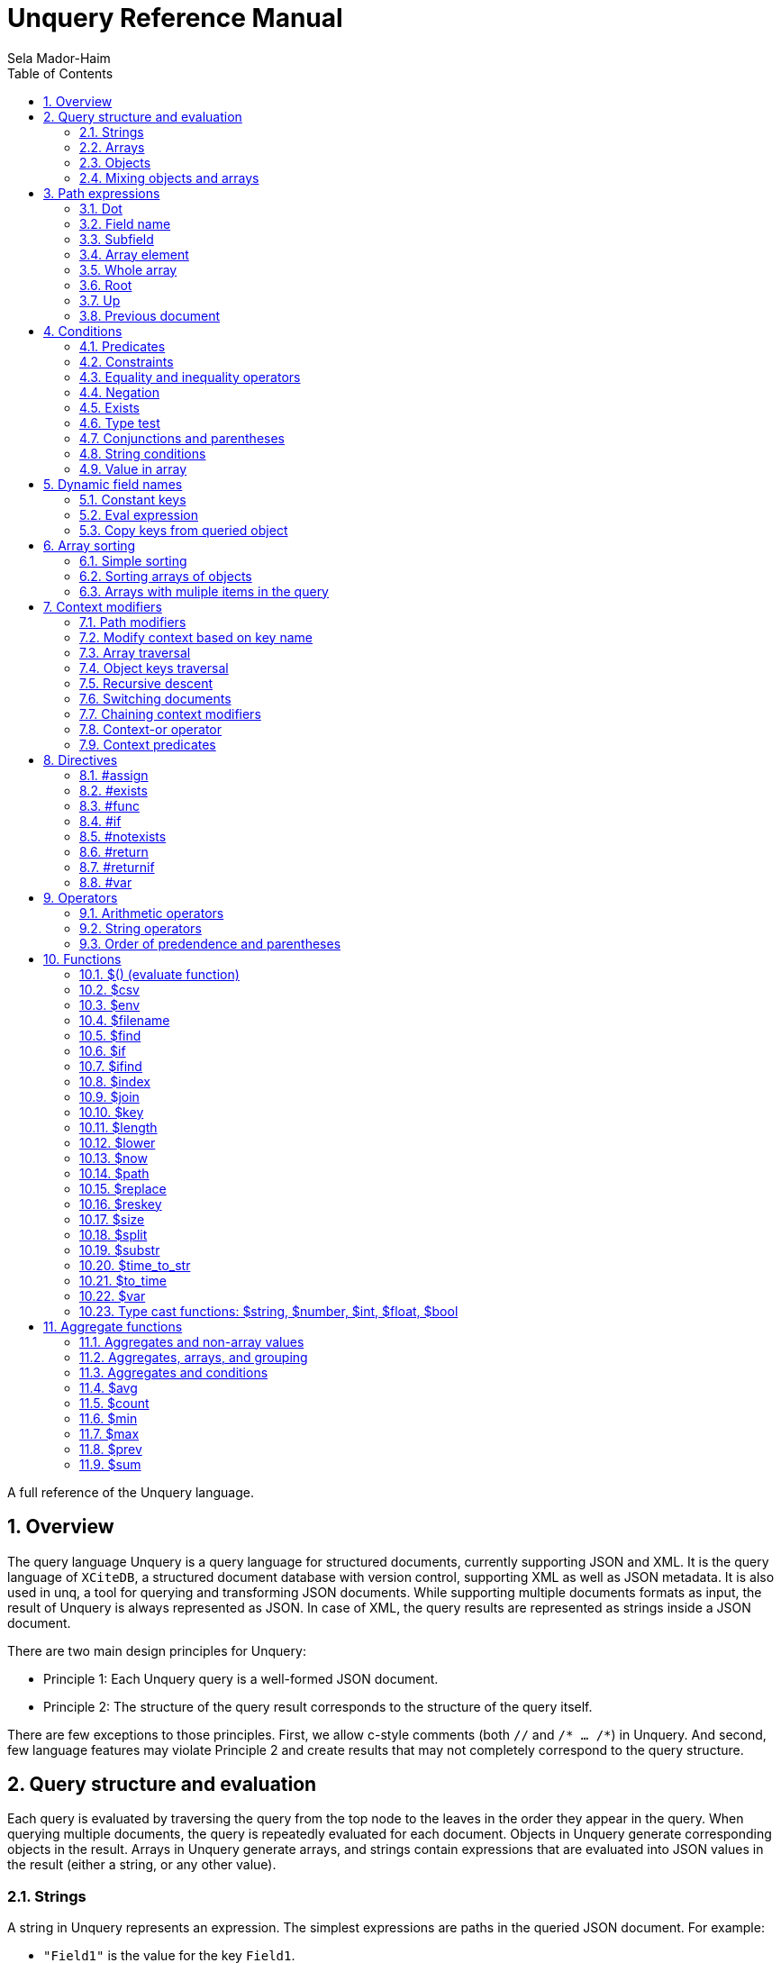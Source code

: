 = Unquery Reference Manual
:sectnums:
Sela Mador-Haim
:toc:

A full reference of the Unquery language.

== Overview

The query language Unquery is a query language for structured documents, currently supporting JSON and XML. It is the query language of `XCiteDB`, a structured document database with version control, supporting XML as well as JSON metadata. It is also used in unq, a tool for querying and transforming JSON documents. While supporting multiple documents formats as input, the result of Unquery is always represented as JSON. In case of XML, the query results are represented as strings inside a JSON document.

There are two main design principles for Unquery:

* Principle 1: Each Unquery query is a well-formed JSON document.
* Principle 2: The structure of the query result corresponds to the structure of the query itself.

There are few exceptions to those principles. First, we allow c-style comments (both `//` and `/* ... /*`) in Unquery. And second, few language features may violate Principle 2 and create results that may not completely correspond to the query structure.

== Query structure and evaluation

Each query is evaluated by traversing the query from the top node to the leaves in the order they appear in the query. When querying multiple documents, the query is repeatedly evaluated for each document. Objects in Unquery generate corresponding objects in the result. Arrays in Unquery generate arrays, and strings contain expressions that are evaluated into JSON values in the result (either a string, or any other value).

=== Strings

A string in Unquery represents an expression. The simplest expressions are paths in the queried JSON document. For example:

* `"Field1"` is the value for the key `Field1`.
* `"Field1.Field2"` is the value of `Field2` within `Field1`
* `"[1]"` is the 2nd element in an array (starting from `0`)
* `"Field1[0]"` is the first element in the array in `Field1`.
* `"Field1[0].Field2"` is the value of `Field2` in the object at the first element in the array in `Field1`.

When a field name includes characters other than alphanumeric characters on underscore, we need to enclose it in backticks. E.g:

```
"`The Second Field`"
```

Note that a path does not have to result in a string value. It can be evaluated to any JSON value, including arrays, objects, and even complex structures such as objects containing arrays of objects etc.

Other basic expressions include constant numbers, bool values, or strings. String constants need to be enclosed in single quotes: `"'A String'"` or escaped quotes: `"\"A String\""`.

We can write more complex expressions with operators. For example `"Field1+Field2"`, use parentheses for presedence. For example: `"(Field1+2)*5"`, and use functions, such as: `"$length(Field1)"` for the length of the string in `Field1`. Functions always start with a `$` sign. We will list all supported operators and functions later in this document.

At the end of the string, after an expression, we may add a predicate, which starts with the symbol `?` followed by a condition. For example: `"Field1?Field2=5"`. Given a predicate, the expression would be evaluated only when the condition is true.

We may also provide sorting specifier for ordering values inside an array. E.g. `"Field1@ascending"`.

=== Arrays

An array in Unquery may contain one or more values. An array in the query evaluates to an array in the result. Each time we evaluate the array in the query (for each document, or multiple times when iterating over elements within the document), we add a new element for the result array.

For example, suppose the query is:
`["FirstName"]`

If we evaluate multiple documents, when one document is for John Doe, the other is for Jane Doe, and the third is for David Gill, the result would be:
`["John","Jane","David"]`

Similarly, if the query is:
`["FirstName","LastName"]`

The result would be:
`["John","Doe","Jane","Doe","David","Gill"]`

=== Objects

Objects in Unquery evaluate to objects in the results. Each object in the query contains pairs of string keys, and values. In the simplest case, constant keys in the querry would correspond to keys with the same name at the result. For example, for the query:
```
{
    "key1":"Field1",
    "key2": "2+5"
}
```

The result would be:
```
{
    "key1":"The value of Field1",
    "key2":"7"
}
```

The keys are evaluated in order. And for each key, the query evalautes the value. Note that when the value is a simple string expression as in the above example, it is evaluated once, and then can no longer change, even if we evaluate the same object again for a different documents. If, for one document, the value of `Field1` is "One value", and for another, the value is "Another value", the result would be just "One value".

Also note that the order of the fields in the result is not guaranteed. While Unquery tries to preserve the order of the fields in an object, the order might not be preserved at some cases, especially when using dynamic key names (See Section ???).

Key names in Unquery are not just constant strings. The language support other types of key names, such as directives (special instructions, starting with `#`, for example, `"#if"`), and dynamic key names which evaluate to one or more key names (for example, `"$(Field1)"`).

Following the key name, Unquery allows a language construct called context modifier (See Section ???).

=== Mixing objects and arrays

Unquery allows mixing object and arrays in any possible way. For example, when the query is `[{"key1":"Field1"}]`, the result would be:
```
[{"key1":"value1"}, {"key1","value2"},{"key1":"vale3"}]
```

For the query: `{"key1":["Field1"]}`

The result is:
```
{"key1":["value1","value2","value3"]}
```

And for: `[["Field1"]]`, the result is:
```
[["value1"],["value2"],["value3"]]
```

For the last example, note that there are three entries for the outer array, and a single entry for each inner array. The reason is that each time we evaluate a new document, we add a new entry to the outer array. When we evaluate the second document, we add a new entry to the outer array, so we no longer modify the inner array for the first entry.

Mixing arrays and objects become even more interesting once we use context traversal. For example, the query:
```
{"result:Array1[]": ["Field1"]}
```

Would result in one long array with all the values for `Array1[].Field1` for all documents. e.g.:
```
{"result": ["doc1_value1","doc1_value2","doc2_value1","doc2_value2"]}
```

But if we enclose the entire query in square brackets:
```
[{"result:Array1[]": ["Field1"]}]
```

We would get:
```
[{"result":["doc1_value1","doc1_value2"]},
 {"result":["doc2_value1","doc2_value2"]}]
```

Note that once again, when we use arrays within arrays, the result is that Unquery creates a new object for each document in the outer array, and within each document, it adds new values to the inner array.

== Path expressions

A path expression is used to select a value in a document by specifying the path (i.e. keys and array indexes) from the top. A path in Unquery is relative to the current context path, which is intially the document's root (or top), unless changed with a context modifier.

=== Dot

A `.` (dot) is used to specify the current value. Without any context modifiers, it is the document's root, and would therefore return the entire document. For example:
```
["."]
```

Would return all queried documents as an array. And:
```
{"result:Field1": "."}
```

Is equivalent to:
```
{"result":"Field1"}
```
=== Field name

A field name returns a value corresponding to a key at the current context path. For example: `"Field1"`` would return the value of `Field1`.

When the field name includes spaces or any symbols other than underscore or alphanumeric characters, you need to use backtick. For example:

```
"`Field name with spaces`"
```

=== Subfield

A dot followed by field name (without any spaces between the dot and the key name) extracts a subfield (key for a value). For example: `"Field1.Subfield2"`. 

A subfield extraction operator can be used after an expression, and not just a path. For example: `"$var(x).Subfield1"` extracts the field `Subfield1` from the JSON stored in variable `x`.

The subfield name doesn't have to be a string. We can use an expression an evaluate it to get the key name. For example: `Field1.$(Field2)` would read the value of `Field2` and use the value as the key name to extract.

=== Array element

A number in square brackets, e.g. `[1]`, extracts the corresponding element number from the array (in this case, element `1`, which is the 2nd element). An array element can appear anywhere in a path. For example: `[0].Field1`, or `Field1[0][2].Field2`.

We can use an expession instead of a constant number. For example `Field1[1+1]` or `Field1[$index]`.

=== Whole array

Two square brackets without any number or expression between them returns all of the elements of an array. For example: `Array1[]`. In this case, this would be equivalent to `Array1` without any square brackets, since the value of `Array1` is the entire array.

Hovever, we do need to use the `[]` operator when doing array projection. For example: `Array1[].Field1` would return an array of Field1 value for each object in `Array1`. We could achieve the same effect using context traversal, as in:
```
{"result:Array1[]":["Field1"]}
```

Which is usually preferable since it's more idiomatic for Unquery. But in some cases, array projections are more convenient. For example, when using the `in` operator.

=== Root

In case we changed the current path with a context modifier, we can still access the root element, or any path that starts with the root element (i.e. absolute path) by using a `/` (slash) operator. For example:
```
{"result:Field1": "/Field2"}
```

This would return `Field2` of the top object, and not `Field1.Field2`.

=== Up

The `../` (two dots and slash) operator changes the context to one level up in the path. For example, if the current path is `Field1.Field2`, the path expression `../Field3` returns the value of `Field1.Field3`. Note that the up opator also skips array indexes, so when the path is `Field1.Field2[3]`, the expression: `../Field3` would still return: `Field1.Field3`.

=== Previous document

The `<<` operator would temporary switch back to the previous context, before switching to a different document. For example:
```
{
    "result->$file('another.unq')" : {
        "key1":"Field1",
        "key2":"<<Field1"
    }
}
```

In this case, `key1` would contain the value of `Field1` in `another.unq`, and `key2` would contain the value of `Field1` in the original document.

== Conditions

Conditions are used to filter out results. Conditions can appear in four different places in Unquery:

* <<Predicates>>
* <<if_directive,`#if` directives>>
* <<Constraints,Constrainst on a value>>
* <<if_function,`$if` functions>>

=== Predicates

Predicates appear in a value, after an expression, or in a key, after a context modifier. The syntax is `? condition`. When there is a predicate on a value, the value is evaluated only when the predicate is true. 

When the predicate is false, the expression is skipped. When the predicate appears in a array value, the value won't be added to the array. When a predicate appears in an object, the specific key and value won't be added to the object, but other fields may still be evaluated and added. When a false predicate appears after an aggregate function, the aggregate value won't be updated in this case.

For example:
```
{
   "key1": "value1?x!=1",
   "key2": "value2",
}
```

When `x` is 1, `"key1"` won't appear, but `"key2"` would still be there.

=== Constraints

Constrains have the syntax: `<expression1> <comparator-op> <expression2>`. When used in an array or standalone value, the effect of `"value1 = value2"` (for example) would be the same as `"value1? value1 = value2"`. However, when used in an object field, the entire object won't be evaluated when the constraints are not met. For example:

```
{
    "key1": "value1!=1",
    "key2": "value2>5",
    "key3": "value3"
}
```

This object is evaluated only when both `value1!=1` and `value2>5`. This is equivalent to using the`#if` directive:
```
{
    "#if": "value1!=1 & value2>5"
    "key1": "value1",
    "key2": "value2",
    "key3": "value3"
}
```

=== Equality and inequality operators

We can compare the value of two expressions using equality and inequality operators: `=`, `<`, `>`, `<=`, `>=`, '!='.

For example `x != y`.

=== Negation

We can negate the condition using a `!` before the condition. For example `! x=y` is equivalent to `x!=y`.

=== Exists

An exclamation mark after a field name or path is true only if the field exist in the document. For example: `"Field1.Field2!"` is true when Field2 exists in Field1. This operator can also be used as value constraint. For example:
```
{
    "key1": "Field1!",
    "key2": "value_expr"
}
```

The object is evaluated only when `Field1` exists.

=== Type test

The type operators: `is_array`, `is_object`, `is_literal`, `is_number`, `is_float`, `is_int`, and `is_bool` test if a field is of a specific type. For example, to get all integer values in an array with mixed numbers and strings:
```
{
    "numbers:[]": [". is_int"]
}
```

=== Conjunctions and parentheses

The operators `&` (and) and `|` (or) can be used to combine conditions. `&` have higher precedence than `|'. Paretheses are allowed to change the order of precedence. 

For example: `x=5 | (y>7 & x=z)`

=== String conditions

Unquery supports the operators `contains`, `starts_with`, `ends_with` and `matches`. Where the first three test if a string contains, starts with or ends with another string, and the last one tests if a string matches a regular expression.

For example: `Field1 contains 'Developer' & Field2 matches 'A.*b'`.

=== Value in array

The operator `in` is true when a value is found inside an array. The operator `not_in` is its negation: `value not_in array` is equivalent to `!(value in array)`.

== Dynamic field names

Keys (field names) can be either a constant string, or an expression that get evaluated to a value (or multiple values, in some cases). A non-constant key is a dynamic value.

=== Constant keys

When a key is an alphanumeric string (including underscores), or enclosed in backticks, it is treated as a constant. The key in the result is the same as the key in the query.

=== Eval expression

When using `$(expression)`, the expression is evaluated, and the resulting value is the key name. For example: 
```
{
   "Field1": "value1",
   "$(Field2)": "value2"
}
```

In this case, the name of the first field would be `"Field1"`, and the name of the second field would be `"Field2"`.

Note that if we evaluate this object multiple times (either for multiple documents, or when using context traversal), we would add more fields to the result object. This can be used to construct a dictionary-style object.

Another case where this is useful is when some key values occure multiple times. We can use the pattern:
```
{
    "$(bin)": ["value"]
}
```

The effect would be similar to `group_by` in other query languages. For example, if we have the JSONs:
```
[
    {
        "bin": "One",
        "value": "val1"
    },
    {
        "bin": "Two",
        "value": "val2"
    },
    {
        "bin": "One",
        "value": "val3"
    },
    {
        "bin": "Two",
        "value": "val4"
    },

]
```

And the query:
```
{
    "results:[]": {
        "$(bin)" : ["value"]
    }
}
```

The result would be:
```
{
    "results": {
        "One": ["val1", "val3"],
        "Two": ["val2", "val4"]
    }
}
```

Note that when using function (starting with `$` sign), the `$(...)` is redundant. For example, in the key, we can use `"$index"` instead of `"$($index)"`.

=== Copy keys from queried object

When using `"{}"` as the key, this would be evaluated to all keys in the queried object. For example, when the query is:
```
{
    "{}": "value"
}
```

And the queried object contains `key1`, `key2` and `key3`, the result would be:
```
{
    "key1": "value",
    "key2": "value",
    "key3": "value"
}
```

The value in all three keys is identical here, which is probably rarely useful. A more useful pattern is:

```
{
    "{}:" : "."
}
```

The colon after the `{}` means that the context for each key would be modified accoding to the name of the key, so that `"."` is the value of the corresponding key in each case. The result is copying all keys and their correspond values from the queried objects. This would allow us to copy all fields, and possibly add extra fields to the result.

If we wanted to filter out some fields instead of copying everything, there are several ways we can do that. One is by adding a predicate to the value expression. For example, for copying all fields except `key2`, we can write:
```
{
    "{}:" : ".?$key!='key2'"
}
```

Another syntax we support is:
```
{
    "{'regex'}:" : "."
}
```

This is equivalent to:
```
{
    "{}:" : ".?$key matches 'regex'"
}
```

== Array sorting

By default, array elements appear in the order they are added to the array. In case we want the array to be ordered, we can use sorting specifiers.

=== Simple sorting

There are four sorting specifiers in Unquery:
* `@ascending`
* `@descending`
* `@unique_ascending`
* `@unique_descending`

Sorting specifiers are added at the end of a string value, after the expression (and after the predicate, if present). When used, strings are sorted by lexical order, and numbers are sorted numerically. The `@unique...` specifiers also remove duplicates.

For example: `["FirstName@unique_ascending"]`

=== Sorting arrays of objects

For arrays of objects, we can sort the objects according to a value of a field in the object. For example:
```
[
    {
        "firstname":"FirstName@ascending",
        "lastname":"LastName"
    }
]
```

This would sort the object based on first name. We can also define both primary and secondary keys for sorting (or any number of keys), by adding a number in parentheses after the sorting specifier. For example:
```
[
    {
        "firstname":"FirstName@descending(2)",
        "lastname":"LastName@ascending(1)"
    }
]
```

In this case, the object are ordered in ascending order according to last name, and object with the same last name are ordered in descending order based on first name.

=== Arrays with muliple items in the query

It is unadvisable to use sorting specifiers with more than one item in the array in the query. For example, the sorting order for the following query is undefined:
`["FirstName@ascending","Lastname"]`

In case you do want to sort such an array, you should use the same sorting specifier for all entries. For example:
`["FirstName@ascending","Lastname@ascending"]`

== Context modifiers

A context in Unquery consists of the identity of the document that is being processed, and a path within this document. Initially, the query is traversing a set of documents (for example, the JSON files that are specified at the command line), and the path is the top element for each document.

A context modifier can change the context of the query. Context modifiers are specified in the key, after the key names, and their scope is the value for that key (i.e. everything in the object/array/string that is provided as a value for this key).

There are two kinds of context modifiers: context modifiers that change the path within a document, which start with `:` (colon), and context modifiers that switch to a different document, which start with `->` (arrow).

Some context modifiers iterate through multiple contexts (either paths, or documents). Such context modifiers are called context traversals.

=== Path modifiers

The simplest types of context modifiers are simply path expressions. For example:
```
{
    "key:Accounts[0]": "id"
}
```

In this case, it would return the value of `Accounts[0].id`.

=== Modify context based on key name

A useful abbreviation is using a colon after a key name, with nothing after that. For example:
```
{
    "Field1:": "value"
}
```

The key `Field1:` is equivalent to `Field1:Field1`. This allows us to avoid writing the same key over and over. If, for example, we want to copy the key and value for `FirstName`, we can write: `"FirstName:" : "."`

=== Array traversal

Context modifiers allow us to iterate through all elements in an array, by using `[]`. For example:
```
{
    "key:Accounts[]": ["id"]
}
```

Would return an array of all ids for all accounts. One subtle detail here is that in case the current value is not an array but an object or literal, it would not be an error, and the query would process this object as if it was an array with a single element containing this value.

=== Object keys traversal

Context modifiers also allow us to iterate trough all fields in an object, using `{}`. For example:
```
{
    "result:{}": ["."]
}
```

The above query takes an object and convert it to an array containing all the values of fields in that object.

If we do not want to iterate over all fields but just some of them, one way to do this is using: `{'regex'}`. For example:
```
{
    "result:{'A.*B'}": ["."]
}
```

Another way to filter the fields is to use predicates. For example:

```
{
    "result:{}?$key!='LastName'": ["."]
}
```

=== Recursive descent

In case we want to traverse all paths in our context, including all array elements and all object keys, we can use the recursive descent operator : `**`. For example, the following query returns a sorted array with all keys in the document:

```
{
    "#return:**": ["$key@unique_ascending"]
}
```

=== Switching documents

Context modifiers that switch documents start with a `->` (arrow) operator, followed by an expression specifying the new document.

We currently suppot the following (there are additional arrow operations in XCiteDB):

* `->$file('file-name')`: Read another json file, and swtich context to this file. This allows us to link to data in another document.
* `->$var(variable-name)`: Switch to the JSON stored in this variable.

Notes:

1. It is usually better to read a file into a variable an switch to that variable, so that we won't have to read the same file mutiple times.
2. when switching documents, it is useful to use the `<<` operator to connect between the values in the old document and values in the new document.

=== Chaining context modifiers

We can specify a sequence of context modifiers, by writing them one after the other. For example:
```
{
    "result:[]:{}" : ["."]
}
```

This query would return an array with all the field values of all the object in an array.

```
{
    "result->$file('employees.json'):Employees[]" : ["FirstName"]
}
```

This would show all the first names in the file `employees.json`.

=== Context-or operator

When we want to explore multiple alternative contexts, we can use the `||` (context-or) operator.

For example:
```
{
    "names:.||Family[]" : ["FirstName"]
}
```

The above query would list all first names, both at the top of each JSON document, and in the `Family[]` array.

=== Context predicates

Optionally, a predicate can be added after each context quelifier. For example:
```
{
    "result:Customers[]?Balance>100000:Accounts[]" : ["accountNumber"]
}
```

== Directives

Directives are specified using key names that start with `#`. They can be used to change the behaviour of the query or perform special actions such as variable and function declarations. The are evaluated in the order they appear.

=== #assign

The `#assign` directive assigns a new value into a variable. For example:
```
{
    "#var x" : "1",
    "obj": {
        "#assign x": "2"
    },
    "x_value": "$var(x)"
}
```

The result of the above query is `{"x_value": 2}`.

Note: when the variable was not previously declared with `#var`, the effect of `#assign` would be the same a `#var`.

=== #exists

The `#exists` directive is a condition which is true only if its value is non-empty. This allows us to test if some condition holds within a complex value (arrays, objects etc.). For example:
```
[
    {
        "#exists:Employees[]" : ["Salary>100000"],
        "company":"CompanyName"
    }
]
```

The above query returns the list of companies that have employees with a salary of over 100000.

=== #func

The `#func` directive allows adding user-defined functions. For example:
```
{
    "#func fullname" : "FirstName+' '+LastName",
    "names:Employees[]": ["$fullname"]
}
```

This query is equivalent to:
```
{
    "names:Employees[]": ["FirstName+' '+LastName"]
}
```
Functions can also have parameters. For example:
```
{
    "#func fullname(x,y)" : "$var(x)+' '+$var(y)",
    "names:Employees[]": ["$fullname(FirstName, LastName)"]
}
```

Function definitions can also be recursive, for more complicated queries.

=== #if[[if_directive]]

An `#if` directive specifies a condition. If the condition is false, the entire object is skipped.

For example:
```
[
    {
        "#if" : "Title!=CEO",
        "FirstName:": ".",
        "LastName:": "."
    }
]
```

The above query returns the list of all employees, except the CEO.

=== #notexists

A `#notexist` directive is a condition which is true only when the value is empty. For example:
```
[
    {
        "#notexists:Employees[]": ["Salary<30000"],
        "company": "CompanyName"
    }
]
```

This query would return the list of companies that do not have employees than make under 30000.

=== #return

The `#return` directive breaks the second principle of Unquery. It can make the structure of the result different than the structure of the query. But it is necessary to avoid a potential limitation when using context modifiers or directives. To use context modifiers or directives, we often need to add a wrapping object in cases where we do not need an object in the result.

For example:

```
{
    "result:Employees[]": ["FirstName"]
}
```

The above query returns an object containing a key: `result`, with an array of the first names of all employees. But in case we want to get simply an array, without the wrapping object, we can write:
```
{
    "#return:Employees[]": ["FirstName"]
}
```

Note that in case of a return, any other fields in that object would be dropped from the result. And in case of multiple `#return` directives in the same object, only the first one would be effective.

=== #returnif

The `#returnif` directive is effective only if its value is non-null. This allows us to provide multiple `#returnif` directives, where each is true in different cases.

One place where this is very useful is for defining a recursive function. For example, the following function works for any JSON with any structure, and replaces the value of field with the key `key1` to `'something else'`:

```
{
	"#func rec" : {
	       "#returnif:[]": ["$rec"],
	       "#returnif:{}": {
	       	   "$key":"$rec"
	       },
	       "#returnif":"'something else'?$key='key1'",
	       "#return":"."
	},
	"#return" : "$rec"
}
```

=== #var

A `#var` directive declares a variable, that can later be accessed with the `$var` function. A variable can store any JSON value, including simple strings and numbers, or more complex values.

For example:
```
{
    "#var x": "'Some string'",
    "Field1": "$var(x)"
}
```

And a more complex example:
```
{
    "#var dic:Employees[]": {
        "$(EmployeeId)": "."
    },
    "Employee1": "$var(dic).1001"
}
```

This example transforms the array of all employees into a dictionary containing all employees and indexed by `EmployeeId` as the key. Later, we can access a specific employee with id `1001` by `$var(dic).1001`.

Variables are scoped. When a variable is declared in an outer object, and a variable with the same name is declared in an inter object, the inner variable hides the outer variable.

For example:
```
{
    "#var x":"1", 
    "obj":{
        "#var x":"2", 
        "value":"$var(x)"
    }, 
    "value":"$var(x)"
}
```

Inside `obj`, the value of `x` is 2. But after getting back to the outer object, the value of `x` is 1 again.

== Operators

We support arithmetic and string operators in Unquery expressions.

=== Arithmetic operators

All the standard operators: `+`, `-`, `*`, `/`, and `mod` (modulu) are supported.

The operators are supported both for integers and floating point. If both operands are integers, the result is an integer. Otherwise, the result is a double-precision floating point number.

=== String operators

The only supported operator between strings in `+`, which performs string concatenation.

=== Order of predendence and parentheses

The order of precedence is `+` and `-` are lower precedence, `*`, '/', and `mod` are higher precedence. We can use parentheses to change the order of precedence.

== Functions

=== $() (evaluate function)

The `$()` (or evaluate) treats the expression inside the parantheses as a path expression, and returns the value of that path. This is useful, for example, for retrieving a value in a dictionary object. For example, if `employees` is a dictionary from `id` to employee names, and `group` is an array of `id`s, the following query would list the employee names in `group`:
```
{
    "#return:group[]": ["/employees.$(.)"]
}
```

=== $csv

`$csv(filename [,delimiter] [,have_headers])` is a function that reads a csv file (comma seperated values), and returns a json document. The `delimiter` parameter is optional, with comma as default, and `have_deaders` is an optional boolean value, with default `true`.

The function expects a file where the first line the the column names (unless `have_headers` is false), rows are seperated by newline, and columns are seperated by the specified delimiter (which is not used inside the values).

The result is an array of objects. The field names in each object are the column names. The values are strings, numbers, or booleans. If the value in the csv looks like a number (i.e. containing only numeric digits and a dot), it would be converted into numbers. If it is `"true"` or `"false"`, it would be converted into boolean. Otherwise, the value is a string.

For example, for the csv file:
```
username,user_id,active
sela,100,true
ari,101,true
jack,102,false
```

The result is:
```
[
    {
        "username": "sela",
        "user_id": 100,
        "active": true
    },
    {
        "username": "ari",
        "user_id": 101,
        "active": true
    },
    {
        "username": "jack",
        "user_id": 102,
        "active": false
    }
]
```

=== $env

`$env(expression)`, where `expression` evaluates to a string value, returns the value of the environment variable in `expression`. For example, `"$env('BROWSER')"` returns the value of the environmet variable `BROWSER`.
=== $file

The function `$file` reads a json file, and returns its value. For example:
```
{
    "ThisJSONFile": ".",
    "AnotherJSONFile": "$file('another-file.json')"
}
```

=== $filename

`$filename` (without any parameters), returns the string for the current filename. For example, getting array with the names of all processed files:
```
[
    "$filename"
]
```

=== $find

The function `$find(path,string)` finds all occurrences of `string` in `path`, and returns an array with all indexes where `string` is found.  

=== $if[[if_function]]

The function `$if(cond,then,else)` is used for a ternary if-then-else expression. For example: `"$if(x>10,'yes', 'no')"`

=== $ifind

`$ifind(path,string)` is like `$find`, but case insensitive. Returns an array of indexes.

=== $index

The `$index` function returns the last index in the context path. If the current path is `Field1[5]`, it would return 5, and also in case the path is `Field1[5].Field2`, or `Field1[3][5]`.

=== $join

`$join(array,delimiter)` joins all strings in a json strcture (array, object, etc), adding `delimiter` between them.

=== $key

The `$key$` function returns the last key in the context path. For example, if the current path is `Field1.Field2`, it would return `Field2`. If the path ends with an array index, returns the key before any array index. For example, for the path `Field1.Field2[7]`, the returned key would be `Field2` as well.

=== $length

The function `$length(expr)` returns the length of the string returned by `expr`.

=== $lower

The function `$lower(expr)` converts the string returned by `expr` to lowercase.

=== $now

Current time in unix epoch time.

=== $path

The function `$path` (no arguments) returns the current context path.

=== $replace

The function `$replace(str, from, to [,replace_all?])` replaces all occurances of `from` in `str` to `to` (or first occurance if `replace_all` is false).

=== $reskey

The function `$reskey` returns the result key name in the result. For example: `{"field1:Field1":"$reskey"}` would return `{"field1":"field1"}`.

=== $size

The function `$size(path)` returns the size of the array in $path.

=== $split

The function `$split(string, delimiter)` splits the delimiter-separated values in a string into an array.

=== $substr

`$substr(stringexpr, start, length)` returns a substring of `stringexpr`, startin at offset `start`, and of length `length`.

=== $time_to_str

The function `$time_to_str(expr,format_string)` converts unix epoch time to date and time string based on a format string. The format string is the same as in `strftime` in `c`.

=== $to_time

The function `$to_time(string,format_string)` converts a string into unix epoch time. The format string is the same as in `strptime` in `c`.
=== $upper

The function `$upper(expr)` converts the string returned by `expr` to uppercase.

=== $var

The function `$var(variable-name)` returns the value of a variable. For example:
```
{
    "#var x": "1000",
    "value": "$var(x)
}
```

Would return `{"value":1000}`

=== Type cast functions: $string, $number, $int, $float, $bool

Type cast functions convert literals from one type to another. It can also convert strings to numbers. For example, `"$int('5')"` would return the integer value `"5"`.

Another use case is for forcing floating point division. `"14/10"` would return `"1"`, and `"14/$float(10)"` returns `"1,4"`.

`$number` casts strings to either int or float type, depending on the string's content.

== Aggregate functions

Aggregate functions calculate a value based on multiple fields. Each time a field is visited, the value of the aggregate function is updated. For example: `"$max(Salary)"` would return the maximum value for `Salary`.

=== Aggregates and non-array values

Recall that when we have values (including objects) outside of an array, it is usually updated once, even if there are multiple matching values. For example, the query `{"salary":"salary"}` 
returns the first salary the query finds, even if there are multiple employees with different salaries. However, when we use aggregate functions, the value is updated each time we visit the
field containing that value. For example: `{"AllSalaries":"$sum(salary)"}` would return the sum of all salaries.

=== Aggregates, arrays, and grouping

An aggregate value is updated each time we visit that field. This mean that in case we use an array, such as `["$sum(Salary)"]`, a new element would be added each time we update the array, and this value
is updated based on one value alone. The result would be just an array of salaries in this case.

However, if we use context traversals inside the array, aggregate functions can still be meaningful. For example:
```
[
  {
    "name":"FullName", 
    "avgFamilyAge:Family[]": "$avg(Age)"
  }
]
```

Would return an array of people, and the average age of the family members for each entry in this array. This allows us to do aggregation at each level in the document.

The same principle works when we group values using dynamic key names. For example, the following query would group employees by title, and display the average salary for each title:
```
{
    "$(Title)":"$avg(Salary)"
}
```

=== Aggregates and conditions

An aggregate value is updated each time it is evaluated. If we skip evaluating it due to using predicates or `#if` conditions, we won't include those values. 
For example, `"$avg(Age)?Age>=18"` would calculate the average age of those that are 18 year old or more.

We can also use aggregate functions inside conditions, but with one caveat: we can only compare the aggregate functions to constant values. For example:
```
[
  {
    "name":"FullName", 
    "avgFamilyAge:Family[]": "$avg(Age)>40"
  }
]
```

This would only list families with average age greater than 40.

=== $avg

The average value

=== $count

Takes no parameters, and returns the number of times we evaluated this function. Especially useful when combined with predicates. For example: `"$count?Age>=18"' would return the number
of people that are 18 or older.

=== $min

The minimum value of a field

=== $max

The maximum value of a field

=== $prev

This function allows us to do aggregations that are not directly supported by a built-in function. `$prev(defalut-value)` returns `default-value` the first time we use it, and returns
the value of the expression it appears in on subsequent calls. For example: `"$prev('')+Text"` would concatenate the text field `Text` in all documents.

=== $sum

The sum of the values of a field
